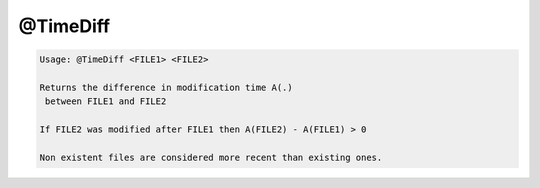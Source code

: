 *********
@TimeDiff
*********

.. _@TimeDiff:

.. contents:: 
    :depth: 4 

.. code-block:: none

    
    Usage: @TimeDiff <FILE1> <FILE2>
    
    Returns the difference in modification time A(.) 
     between FILE1 and FILE2
    
    If FILE2 was modified after FILE1 then A(FILE2) - A(FILE1) > 0
    
    Non existent files are considered more recent than existing ones.
